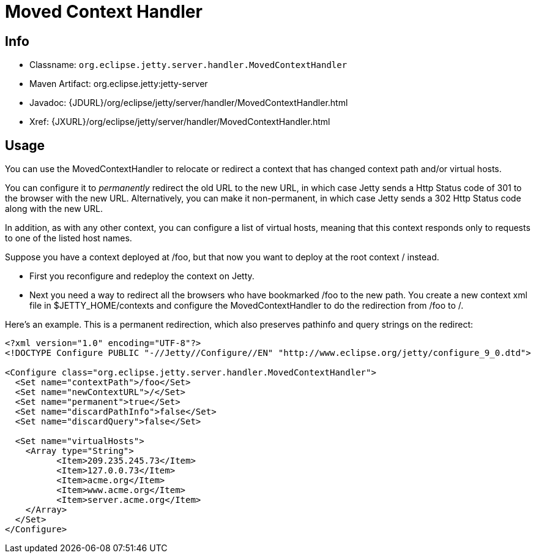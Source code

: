 //  ========================================================================
//  Copyright (c) 1995-2012 Mort Bay Consulting Pty. Ltd.
//  ========================================================================
//  All rights reserved. This program and the accompanying materials
//  are made available under the terms of the Eclipse Public License v1.0
//  and Apache License v2.0 which accompanies this distribution.
//
//      The Eclipse Public License is available at
//      http://www.eclipse.org/legal/epl-v10.html
//
//      The Apache License v2.0 is available at
//      http://www.opensource.org/licenses/apache2.0.php
//
//  You may elect to redistribute this code under either of these licenses.
//  ========================================================================

[[moved-context-handler]]
= Moved Context Handler

[[moved-context-handler-metadata]]
== Info

* Classname: `org.eclipse.jetty.server.handler.MovedContextHandler`
* Maven Artifact: org.eclipse.jetty:jetty-server
* Javadoc:
{JDURL}/org/eclipse/jetty/server/handler/MovedContextHandler.html
* Xref:
{JXURL}/org/eclipse/jetty/server/handler/MovedContextHandler.html

[[moved-context-handler-usage]]
== Usage

You can use the MovedContextHandler to relocate or redirect a context
that has changed context path and/or virtual hosts.

You can configure it to _permanently_ redirect the old URL to the new
URL, in which case Jetty sends a Http Status code of 301 to the browser
with the new URL. Alternatively, you can make it non-permanent, in which
case Jetty sends a 302 Http Status code along with the new URL.

In addition, as with any other context, you can configure a list of
virtual hosts, meaning that this context responds only to requests to
one of the listed host names.

Suppose you have a context deployed at /foo, but that now you want to
deploy at the root context / instead.

* First you reconfigure and redeploy the context on Jetty.
* Next you need a way to redirect all the browsers who have bookmarked
/foo to the new path. You create a new context xml file in
$JETTY_HOME/contexts and configure the MovedContextHandler to do the
redirection from /foo to /.

Here's an example. This is a permanent redirection, which also preserves
pathinfo and query strings on the redirect:

[source,xml]
----

<?xml version="1.0" encoding="UTF-8"?>
<!DOCTYPE Configure PUBLIC "-//Jetty//Configure//EN" "http://www.eclipse.org/jetty/configure_9_0.dtd">

<Configure class="org.eclipse.jetty.server.handler.MovedContextHandler">
  <Set name="contextPath">/foo</Set>
  <Set name="newContextURL">/</Set>
  <Set name="permanent">true</Set>
  <Set name="discardPathInfo">false</Set>
  <Set name="discardQuery">false</Set>

  <Set name="virtualHosts">
    <Array type="String">
          <Item>209.235.245.73</Item>
          <Item>127.0.0.73</Item>
          <Item>acme.org</Item>
          <Item>www.acme.org</Item>
          <Item>server.acme.org</Item>
    </Array>
  </Set>
</Configure>

      
----

